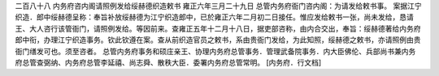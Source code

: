 二百八十八 内务府咨内阁请照例发给绥赫德织造敕书 
雍正六年三月二十九日 
总管内务府衙门咨内阁：为请发给敕书事。 
案据江宁织造．郎中绥赫德呈称：奉旨补放绥赫德为江宁织造郎中，已於雍正六年二月初二日接任。惟应发给敕书一张，尚未发给，恳请王、大人咨行该管衙门，请照例发给。等因前来。查雍正五年十二月十八日，据吏部咨称，由内合交出，奉旨：绥赫德著给内务府郎中衔，办理江宁织造事务。钦此钦遵在案。查从前织造官员之敕书，系由贵衙门发给，为此知照，绥赫德之敕书，亦请照例由贵衙门缮发可也。须至咨者。 
总管内务府事务和硕庄亲王、协理内务府总管事务．管理武备院事务．内大臣佛伦、兵部尚书兼内务府总管查弼纳、内务府总管李延禧、尚志舜、散秩大臣．委署内务府总管常明。 
[内务府．行文档] 